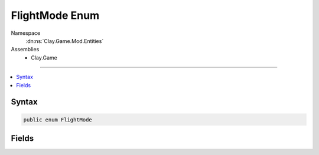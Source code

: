 
FlightMode Enum
===============



Namespace
    :dn:ns:`Clay.Game.Mod.Entities`

Assemblies
    * Clay.Game

----

.. contents::
   :local:






Syntax
------

.. code-block:: csharp

    public enum FlightMode





.. dn:enumeration:: Clay.Game.Mod.Entities.FlightMode
    :hidden:

.. dn:enumeration:: Clay.Game.Mod.Entities.FlightMode


Fields
------

.. dn:enumeration:: Clay.Game.Mod.Entities.FlightMode
    :noindex:
    :hidden:

    .. dn:field:: Clay.Game.Mod.Entities.FlightMode.Attacking



        :rtype: Clay.Game.Mod.Entities.FlightMode

        .. code-block:: csharp

            Attacking = 1

    .. dn:field:: Clay.Game.Mod.Entities.FlightMode.Flying



        :rtype: Clay.Game.Mod.Entities.FlightMode

        .. code-block:: csharp

            Flying = 0



